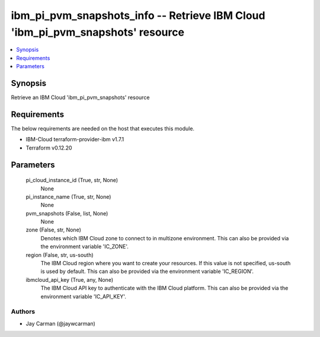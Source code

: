 
ibm_pi_pvm_snapshots_info -- Retrieve IBM Cloud 'ibm_pi_pvm_snapshots' resource
===============================================================================

.. contents::
   :local:
   :depth: 1


Synopsis
--------

Retrieve an IBM Cloud 'ibm_pi_pvm_snapshots' resource



Requirements
------------
The below requirements are needed on the host that executes this module.

- IBM-Cloud terraform-provider-ibm v1.7.1
- Terraform v0.12.20



Parameters
----------

  pi_cloud_instance_id (True, str, None)
    None


  pi_instance_name (True, str, None)
    None


  pvm_snapshots (False, list, None)
    None


  zone (False, str, None)
    Denotes which IBM Cloud zone to connect to in multizone environment. This can also be provided via the environment variable 'IC_ZONE'.


  region (False, str, us-south)
    The IBM Cloud region where you want to create your resources. If this value is not specified, us-south is used by default. This can also be provided via the environment variable 'IC_REGION'.


  ibmcloud_api_key (True, any, None)
    The IBM Cloud API key to authenticate with the IBM Cloud platform. This can also be provided via the environment variable 'IC_API_KEY'.













Authors
~~~~~~~

- Jay Carman (@jaywcarman)


